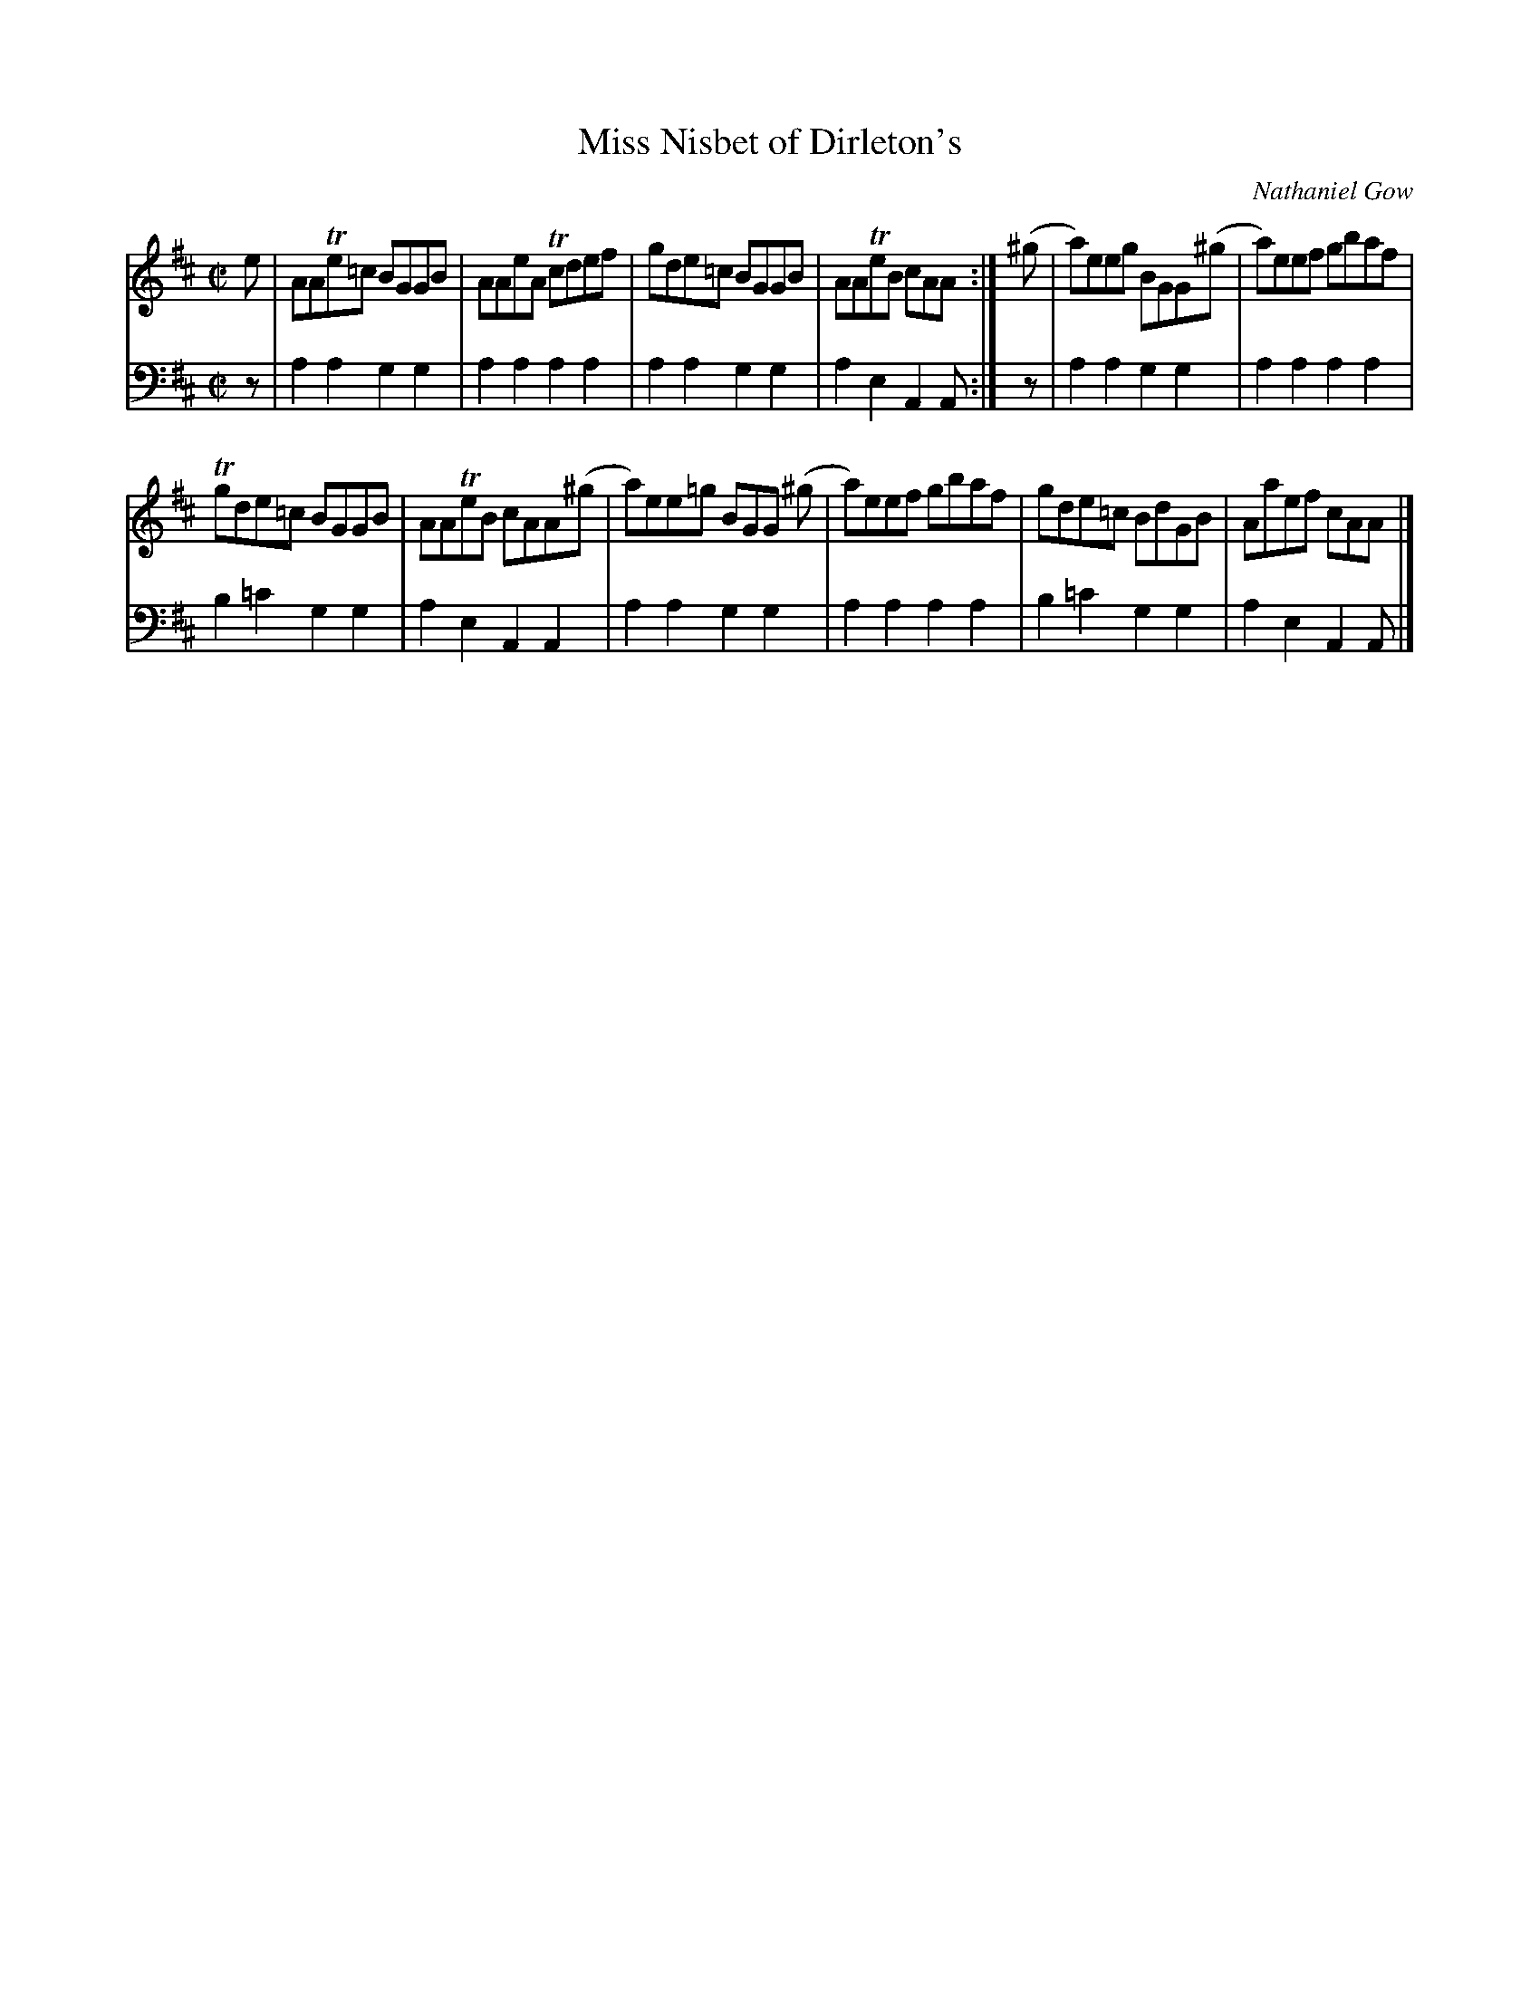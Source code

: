 X:32
T:Miss Nisbet of Dirleton's
C:Nathaniel Gow
K:AMix
M:C|
L:1/8
V:1
e | AATe=c BGGB | AAeA Tcdef | gde=c BGGB | AATeB cAA :| (^g | a)eeg BGG(^g | a)eef gbaf |
Tgde=c BGGB | AATeB cAA(^g | a)ee=g BGG (^g | a)eef gbaf | gde=c BdGB | Aaef cAA |]
V:2 clef=bass middle=d
L:1/4
z/ | aagg | aaaa | aagg | aeAA/ :| z/ | aagg | aaaa | b=c'gg | aeAA | aagg | aaaa | b=c'gg | aeAA/ |]